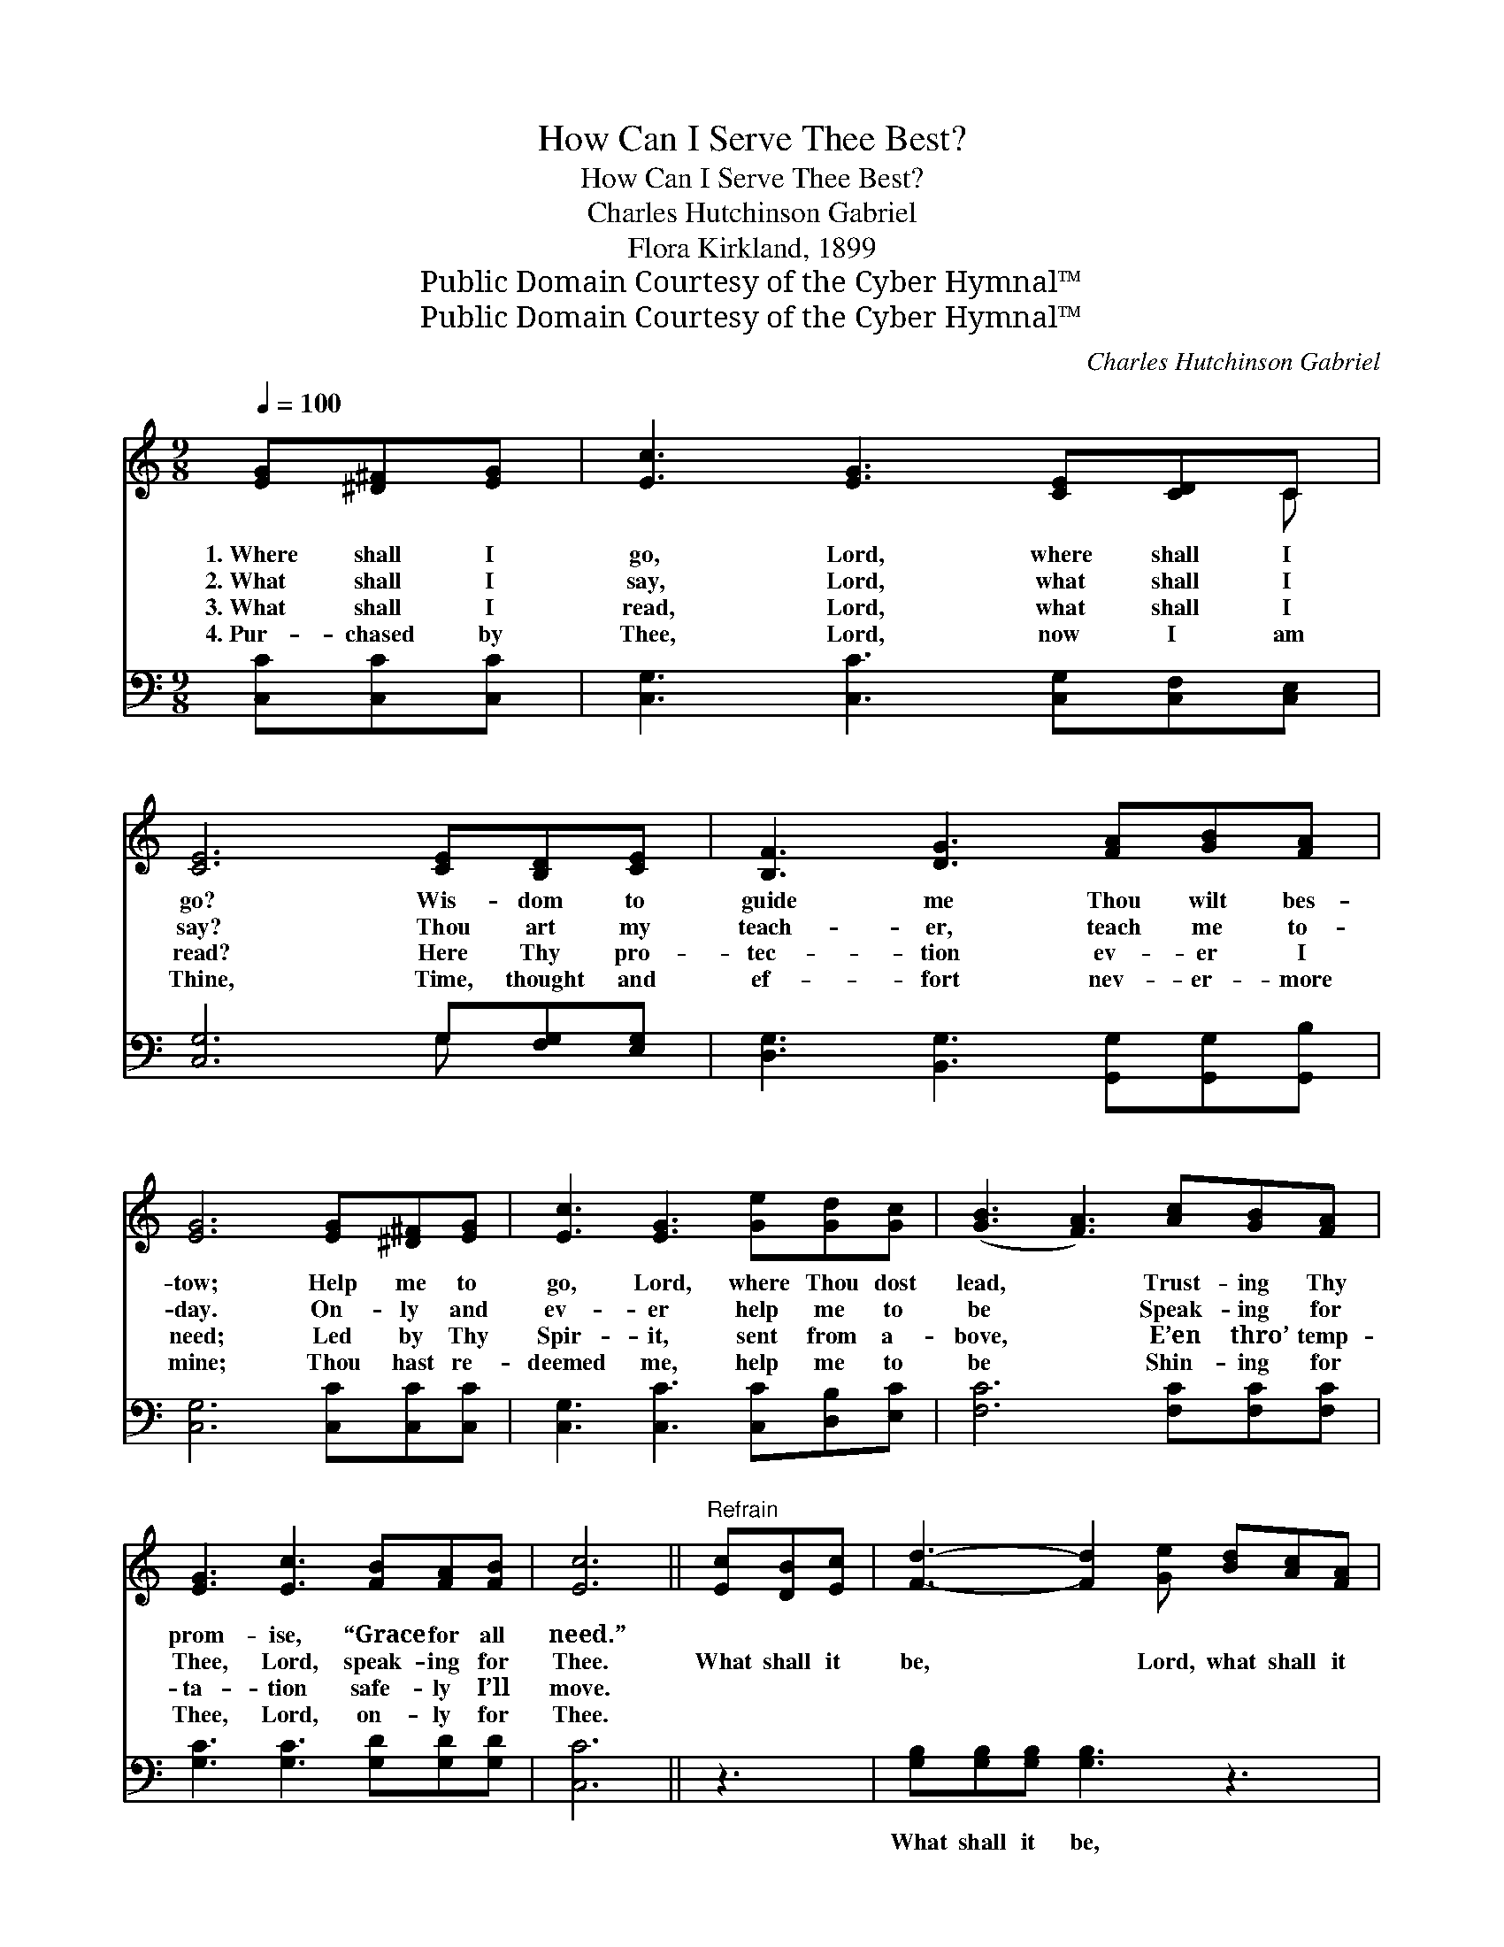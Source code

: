 X:1
T:How Can I Serve Thee Best?
T:How Can I Serve Thee Best?
T:Charles Hutchinson Gabriel
T:Flora Kirkland, 1899
T:Public Domain Courtesy of the Cyber Hymnal™
T:Public Domain Courtesy of the Cyber Hymnal™
C:Charles Hutchinson Gabriel
Z:Public Domain
Z:Courtesy of the Cyber Hymnal™
%%score ( 1 2 ) ( 3 4 )
L:1/8
Q:1/4=100
M:9/8
K:C
V:1 treble 
V:2 treble 
V:3 bass 
V:4 bass 
V:1
 [EG][^D^F][EG] | [Ec]3 [EG]3 [CE][CD]C | [CE]6 [CE][B,D][CE] | [B,F]3 [DG]3 [FA][GB][FA] | %4
w: 1.~Where shall I|go, Lord, where shall I|go? Wis- dom to|guide me Thou wilt bes-|
w: 2.~What shall I|say, Lord, what shall I|say? Thou art my|teach- er, teach me to-|
w: 3.~What shall I|read, Lord, what shall I|read? Here Thy pro-|tec- tion ev- er I|
w: 4.~Pur- chased by|Thee, Lord, now I am|Thine, Time, thought and|ef- fort nev- er- more|
 [EG]6 [EG][^D^F][EG] | [Ec]3 [EG]3 [Ge][Gd][Gc] | ([GB]3 [FA]3) [Ac][GB][FA] | %7
w: tow; Help me to|go, Lord, where Thou dost|lead, * Trust- ing Thy|
w: day. On- ly and|ev- er help me to|be * Speak- ing for|
w: need; Led by Thy|Spir- it, sent from a-|bove, * E’en thro’ temp-|
w: mine; Thou hast re-|deemed me, help me to|be * Shin- ing for|
 [EG]3 [Ec]3 [FB][FA][FB] | [Ec]6 ||"^Refrain" [Ec][DB][Ec] | [Fd]3- [Fd]2 [Ge] [Bd][Ac][FA] | %11
w: prom- ise, “Grace for all|need.”|||
w: Thee, Lord, speak- ing for|Thee.|What shall it|be, * Lord, what shall it|
w: ta- tion safe- ly I’ll|move.|||
w: Thee, Lord, on- ly for|Thee.|||
 [EG]6 [EG][^D^F][EG] | [FA]3 [Gc]3 (cB)[=Fc] | [Gd]6 G[^FA][=FB] | [Ec]3 [Ge]3 [Ge][Gd][Gc] | %15
w: ||||
w: be? How can I|serve Thee, serve * Thee|best? Speak un- to|me, Lord, speak un- to|
w: ||||
w: ||||
 ([GB]3 [FA]3) [Ac][GB][FA] | [EG]3 [Ec]3 [FB]3 | [Ec]6 |] %18
w: |||
w: me, * Help me to|shrink from no|test.|
w: |||
w: |||
V:2
 x3 | x8 C | x9 | x9 | x9 | x9 | x9 | x9 | x6 || x3 | x9 | x9 | x6 ^F2 x | x6 G x2 | x9 | x9 | x9 | %17
 x6 |] %18
V:3
 [C,C][C,C][C,C] | [C,G,]3 [C,C]3 [C,G,][C,F,][C,E,] | [C,G,]6 G,[F,G,][E,G,] | %3
w: ~ ~ ~|~ ~ ~ ~ ~|~ ~ ~ ~|
 [D,G,]3 [B,,G,]3 [G,,G,][G,,G,][G,,B,] | [C,G,]6 [C,C][C,C][C,C] | %5
w: ~ ~ ~ ~ ~|~ ~ ~ ~|
 [C,G,]3 [C,C]3 [C,C][D,B,][E,C] | [F,C]6 [F,C][F,C][F,C] | [G,C]3 [G,C]3 [G,D][G,D][G,D] | %8
w: ~ ~ ~ ~ ~|~ ~ ~ ~|~ ~ ~ ~ ~|
 [C,C]6 || z3 | [G,B,][G,B,][G,B,] [G,B,]3 z3 | [C,C][C,C][C,C] [C,C]3 z3 | %12
w: ~||What shall it be,|what shall it be?|
 [F,C][F,C][F,C] [F,C]3 [D,D]3 | [G,B,]2 [G,B,] [G,B,]3 [G,B,][G,C][G,D] | %14
w: How can I serve Thee,|serve Thee best? * * *|
 [C,C]3 [C,C]3 [C,C][D,B,][E,C] | [F,C]6 [F,C][F,C][F,C] | [G,C]3 G,3 [G,,G,]3 | [C,G,]6 |] %18
w: ||||
V:4
 x3 | x9 | x6 G, x2 | x9 | x9 | x9 | x9 | x9 | x6 || x3 | x9 | x9 | x9 | x9 | x9 | x9 | x3 G,3 x3 | %17
 x6 |] %18

